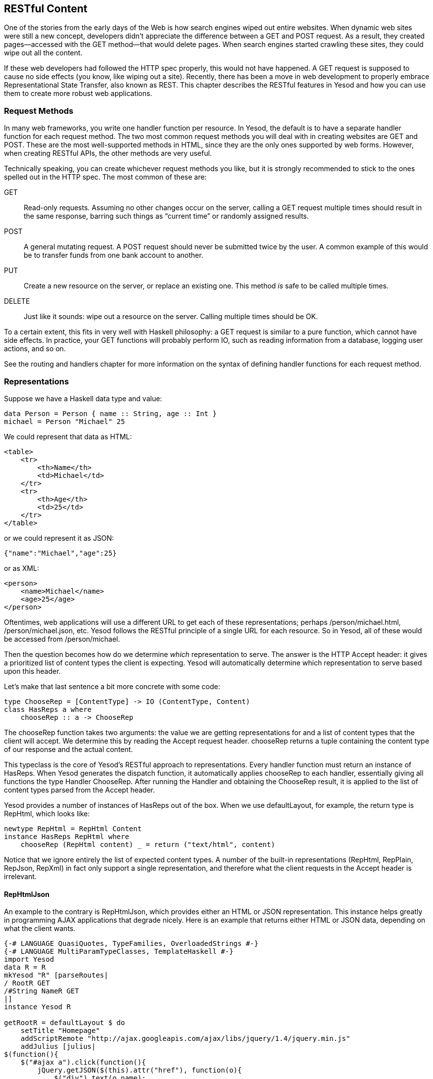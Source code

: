 [[I_chapter1_d1e6221]]

== RESTful Content

One of the stories from the early days of the Web is how search engines wiped out entire websites. When dynamic web sites were still a new concept, developers didn&rsquo;t appreciate the difference between a +GET+ and +POST+ request. As a result, they created pages—accessed with the +GET+ method—that would delete pages. When search engines started crawling these sites, they could wipe out all the content.

If these web developers had followed the HTTP spec properly, this would not have happened. A +GET+ request is supposed to cause no side effects (you know, like wiping out a site). Recently, there has been a move in web development to properly embrace Representational State Transfer, also known as REST. This chapter describes the RESTful features in Yesod and how you can use them to create more robust web applications.

[[I_sect11_d1e6240]]

=== Request Methods

In many web frameworks, you write one handler function per resource. In Yesod, the default is to have a separate handler function for each request method. The two most common request methods you will deal with in creating websites are GET and POST. These are the most well-supported methods in HTML, since they are the only ones supported by web forms. However, when creating RESTful APIs, the other methods are very useful.

Technically speaking, you can create whichever request methods you like, but it is strongly recommended to stick to the ones spelled out in the HTTP spec. The most common of these are:

GET:: Read-only requests. Assuming no other changes occur on the server, calling a +GET+ request multiple times should result in the same response, barring such things as &ldquo;current time&rdquo; or randomly assigned results.

POST:: A general mutating request. A +POST+ request should never be submitted twice by the user. A common example of this would be to transfer funds from one bank account to another.

PUT:: Create a new resource on the server, or replace an existing one. This method _is_ safe to be called multiple times.

DELETE:: Just like it sounds: wipe out a resource on the server. Calling multiple times should be OK.

To a certain extent, this fits in very well with Haskell philosophy: a +GET+ request is similar to a pure function, which cannot have side effects. In practice, your +GET+ functions will probably perform +IO+, such as reading information from a database, logging user actions, and so on.

See the routing and handlers chapter for more information on the syntax of defining handler functions for each request method.

[[I_sect11_d1e6297]]

=== Representations

Suppose we have a Haskell data type and value:


[source, haskell]
----
data Person = Person { name :: String, age :: Int }
michael = Person "Michael" 25
----

We could represent that data as HTML:


----
<table>
    <tr>
        <th>Name</th>
        <td>Michael</td>
    </tr>
    <tr>
        <th>Age</th>
        <td>25</td>
    </tr>
</table>
----

or we could represent it as JSON:


----
{"name":"Michael","age":25}
----

or as XML:


----
<person>
    <name>Michael</name>
    <age>25</age>
</person>
----

Oftentimes, web applications will use a different URL to get each of these representations; perhaps +/person/michael.html+, +/person/michael.json+, etc. Yesod follows the RESTful principle of a single URL for each resource. So in Yesod, all of these would be accessed from +/person/michael+.

Then the question becomes how do we determine _which_ representation to serve. The answer is the HTTP +Accept+ header: it gives a prioritized list of content types the client is expecting. Yesod will automatically determine which representation to serve based upon this header.

Let&rsquo;s make that last sentence a bit more concrete with some code:


[source, haskell]
----
type ChooseRep = [ContentType] -> IO (ContentType, Content)
class HasReps a where
    chooseRep :: a -> ChooseRep
----

The +chooseRep+ function takes two arguments: the value we are getting representations for and a list of content types that the client will accept. We determine this by reading the +Accept+ request header. +chooseRep+ returns a tuple containing the content type of our response and the actual content.

This typeclass is the core of Yesod&rsquo;s RESTful approach to representations. Every handler function must return an instance of +HasReps+. When Yesod generates the dispatch function, it automatically applies +chooseRep+ to each handler, essentially giving all functions the type +Handler ChooseRep+. After running the +Handler+ and obtaining the +ChooseRep+ result, it is applied to the list of content types parsed from the +Accept+ header.

Yesod provides a number of instances of +HasReps+ out of the box. When we use +defaultLayout+, for example, the return type is +RepHtml+, which looks like:


[source, haskell]
----
newtype RepHtml = RepHtml Content
instance HasReps RepHtml where
    chooseRep (RepHtml content) _ = return ("text/html", content)
----

Notice that we ignore entirely the list of expected content types. A number of the built-in representations (+RepHtml+, +RepPlain+, +RepJson+, +RepXml+) in fact only support a single representation, and therefore what the client requests in the +Accept+ header is irrelevant.


==== RepHtmlJson

An example to the contrary is +RepHtmlJson+, which provides either an HTML or JSON representation. This instance helps greatly in programming AJAX applications that degrade nicely. Here is an example that returns either HTML or JSON data, depending on what the client wants.


[source, haskell]
----
{-# LANGUAGE QuasiQuotes, TypeFamilies, OverloadedStrings #-}
{-# LANGUAGE MultiParamTypeClasses, TemplateHaskell #-}
import Yesod
data R = R
mkYesod "R" [parseRoutes|
/ RootR GET
/#String NameR GET
|]
instance Yesod R

getRootR = defaultLayout $ do
    setTitle "Homepage"
    addScriptRemote "http://ajax.googleapis.com/ajax/libs/jquery/1.4/jquery.min.js"
    addJulius [julius|
$(function(){
    $("#ajax a").click(function(){
        jQuery.getJSON($(this).attr("href"), function(o){
            $("div").text(o.name);
        });
        return false;
    });
});
|]
    let names = words "Larry Moe Curly"
    addHamlet [hamlet|
<h2>AJAX Version
<div #results>
    AJAX results will be placed here when you click #
    the names below.
<ul #ajax>
    $forall name <- names
        <li>
            <a href=@{NameR name}>#{name}

<h2>HTML Version
<p>
    Clicking the names below will redirect the page #
    to an HTML version.
<ul #html>
    $forall name <- names
        <li>
            <a href=@{NameR name}>#{name}

|]

getNameR name = do
    let widget = do
            setTitle $ toHtml name
            addHamlet [hamlet|Looks like you have Javascript off. Name: #{name}|]
    let json = object ["name" .= name]
    defaultLayoutJson widget json

main = warpDebug 4000 R
----

Our +getRootR+ handler creates a page with three links and some JavaScript that intercept clicks on the links and performs asynchronous requests. If the user has JavaScript enabled, clicking on the link will cause a request to be sent with an +Accept+ header of +application/json+. In that case, +getNameR+ will return the JSON representation instead.

If the user disables JavaScript, clicking on the link will send the user to the appropriate URL. A web browser places priority on an HTML representation of the data, and therefore the page defined by the widget will be returned.

We can of course extend this to work with XML, Atom feeds, or even binary representations of the data. A fun exercise could be writing a web application that serves data simply using the default +Show+ instances of data types, and then writing a web client that parses the results using the default +Read+ instances.


[NOTE]
====
You might be concerned about efficiency here. Doesn&rsquo;t this approach mean we have to generate both an HTML and JSON response for each request? Thanks to laziness, that&rsquo;s not the case. In +getNameR+, neither +widget+ nor +json+ will be evaluated until the appropriate response type has been selected, and therefore only one of them will ever be run.


====



==== News Feeds

A great, practical example of multiple representations is the yesod-newsfeed package. There are two major formats for news feeds on the Web: RSS and Atom. They contain almost exactly the same information, but are just packaged differently.

The +yesod-newsfeed+ package defines a +Feed+ data type that contains information like title, description, and last updated time. It then provides two separate sets of functions for displaying this data: one for RSS, one for Atom. They each define their own representation data types:


[source, haskell]
----
newtype RepAtom = RepAtom Content
instance HasReps RepAtom where
    chooseRep (RepAtom c) _ = return (typeAtom, c)
newtype RepRss = RepRss Content
instance HasReps RepRss where
    chooseRep (RepRss c) _ = return (typeRss, c)
----

But there&rsquo;s a third module that defines another data type:


[source, haskell]
----
data RepAtomRss = RepAtomRss RepAtom RepRss
instance HasReps RepAtomRss where
    chooseRep (RepAtomRss (RepAtom a) (RepRss r)) = chooseRep
        [ (typeAtom, a)
        , (typeRss, r)
        ]
----

This data type will automatically serve whichever representation the client prefers, defaulting to Atom. If a client connects that only understands RSS, assuming it provides the correct HTTP headers, Yesod will provide RSS output.

[[I_sect11_d1e6490]]

=== Other Request Headers

There are a great deal of other request headers available. Some of them only affect the transfer of data between the server and client, and should not affect the application at all. For example, +Accept-Encoding+ informs the server which compression schemes the client understands, and +Host+ informs the server which virtual host to serve up.

Other headers _do_ affect the application, but are automatically read by Yesod. For example, the +Accept-Language+ header specifies which human language (English, Spanish, German, Swiss-German) the client prefers. See the i18n chapter for details on how this header is used.

[[I_sect11_d1e6512]]

=== Stateless

I&rsquo;ve saved this section for the last, not because it is less important, but rather because there are no specific features in Yesod to enforce this.

HTTP is a stateless protocol: each request is to be seen as the beginning of a conversation. This means, for instance, it doesn&rsquo;t matter to the server if you requested five pages previously, it will treat your sixth request as if it&rsquo;s your first one.

On the other hand, some features on websites won&rsquo;t work without some kind of state. For example, how can you implement a shopping cart without saving information about items in between requests?

The solution to this is cookies, and built on top of this, sessions. We have a whole section addressing the sessions features in Yesod. However, I cannot stress enough that this should be used sparingly.

Let me give you an example. There&rsquo;s a popular bug-tracking system that I deal with on a daily basis that horribly abuses sessions. There&rsquo;s a little drop-down on every page to select the current project. Seems harmless, right? What that dropdown does is set the current project in your session.

The result of all this is that clicking on the &ldquo;view issues&rdquo; link is entirely dependent on the last project you selected. There&rsquo;s no way to create a bookmark to your &ldquo;Yesod&rdquo; issues and a separate link for your &ldquo;Hamlet&rdquo; issues.

The proper RESTful approach to this is to have one resource for all of the Yesod issues and a separate one for all the Hamlet issues. In Yesod, this is easily done with a route definition like:


----
/ ProjectsR GET
/projects/#ProjectID ProjectIssuesR GET
/issues/#IssueID IssueR GET
----

Be nice to your users: proper stateless architecture means that basic features like bookmarks, permalinks, and the back/forward button will always work.

[[I_sect11_d1e6533]]

=== Summary

Yesod adheres to the following tenets of REST:


* Use the correct request method.


* Each resource should have precisely one URL.


* Allow multiple representations of data on the same URL.


* Inspect request headers to determine extra information about what the client wants.

This makes it easy to use Yesod not just for building websites, but for building APIs. In fact, using techniques such as RepHtmlJson, you can serve both a user-friendly HTML page and a machine-friendly JSON page from the same URL.

